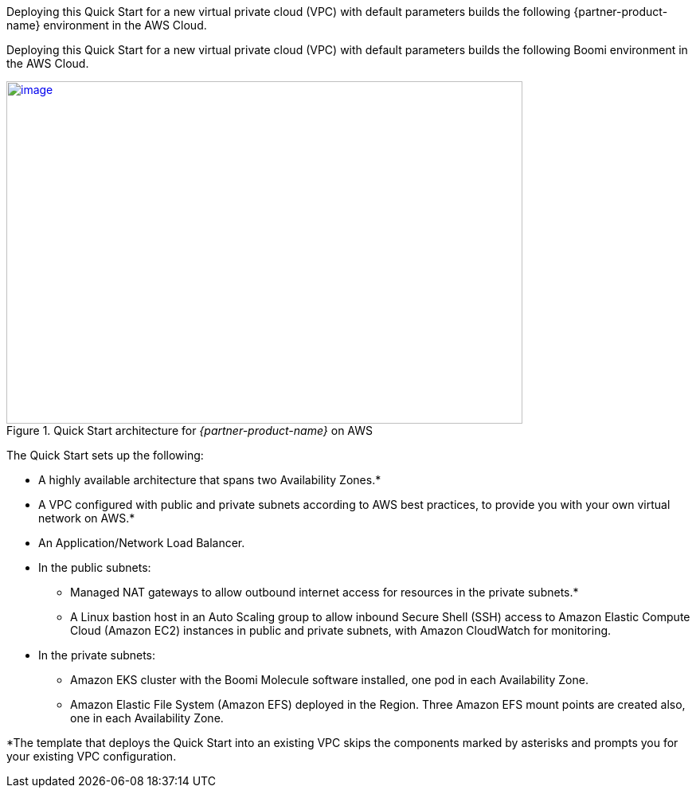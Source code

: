 Deploying this Quick Start for a new virtual private cloud (VPC) with
default parameters builds the following {partner-product-name} environment in the
AWS Cloud.

// Replace this example diagram with your own. Send us your source PowerPoint file. Be sure to follow our guidelines here : http://(we should include these points on our contributors guide)

Deploying this Quick Start for a new virtual private cloud (VPC) with default parameters builds the following Boomi environment in the AWS Cloud.

[#architecture1]
.Quick Start architecture for _{partner-product-name}_ on AWS
[link=images/image2.png]
image::../images/image2.png[image,width=648,height=430]

The Quick Start sets up the following:

* A highly available architecture that spans two Availability Zones.*
* A VPC configured with public and private subnets according to AWS best practices, to provide you with your own virtual network on AWS.*
* An Application/Network Load Balancer.
* In the public subnets:

** Managed NAT gateways to allow outbound internet access for resources in the private subnets.*
** A Linux bastion host in an Auto Scaling group to allow inbound Secure Shell (SSH) access to Amazon Elastic Compute Cloud (Amazon EC2) instances in public and private subnets, with Amazon CloudWatch for monitoring.

* In the private subnets:

** Amazon EKS cluster with the Boomi Molecule software installed, one pod in each Availability Zone.
** Amazon Elastic File System (Amazon EFS) deployed in the Region. Three Amazon EFS mount points are created also, one in each Availability Zone.

*The template that deploys the Quick Start into an existing VPC skips the components marked by asterisks and prompts you for your existing VPC configuration.
